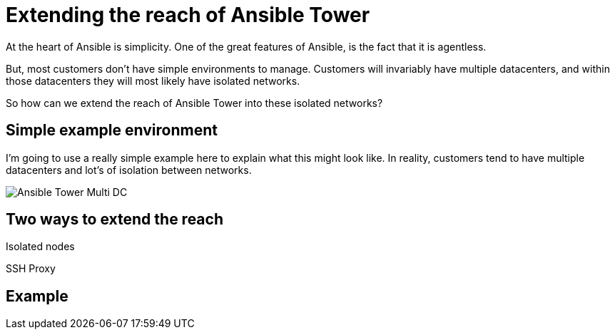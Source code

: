 = Extending the reach of Ansible Tower

At the heart of Ansible is simplicity. One of the great features of Ansible, is the fact that it is agentless. 

But, most customers don't have simple environments to manage. Customers will invariably have multiple datacenters, and within those datacenters they will most likely have isolated networks. 

So how can we extend the reach of Ansible Tower into these isolated networks?

== Simple example environment

I'm going to use a really simple example here to explain what this might look like. In reality, customers tend to have multiple datacenters and lot's of isolation between networks.

image::https://cloudautomation.pharriso.co.uk/images/Ansible Tower Multi DC.png[]

== Two ways to extend the reach

Isolated nodes 

SSH Proxy

== Example


